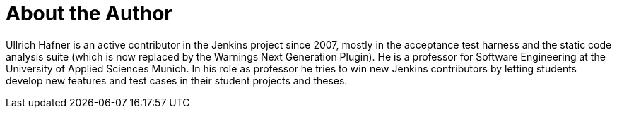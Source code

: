= About the Author
:page-layout: author
:page-author_name: Ullrich Hafner
:page-github: uhafner
:page-authoravatar: ../../images/images/avatars/uhafner.jpg



Ullrich Hafner is an active contributor in the Jenkins project since 2007, mostly in the acceptance test harness and the static code analysis suite (which is now replaced by the Warnings Next Generation Plugin). He is a professor for Software Engineering at the University of Applied Sciences Munich. In his role as professor he tries to win new Jenkins contributors by letting students develop new features and test cases in their student projects and theses.